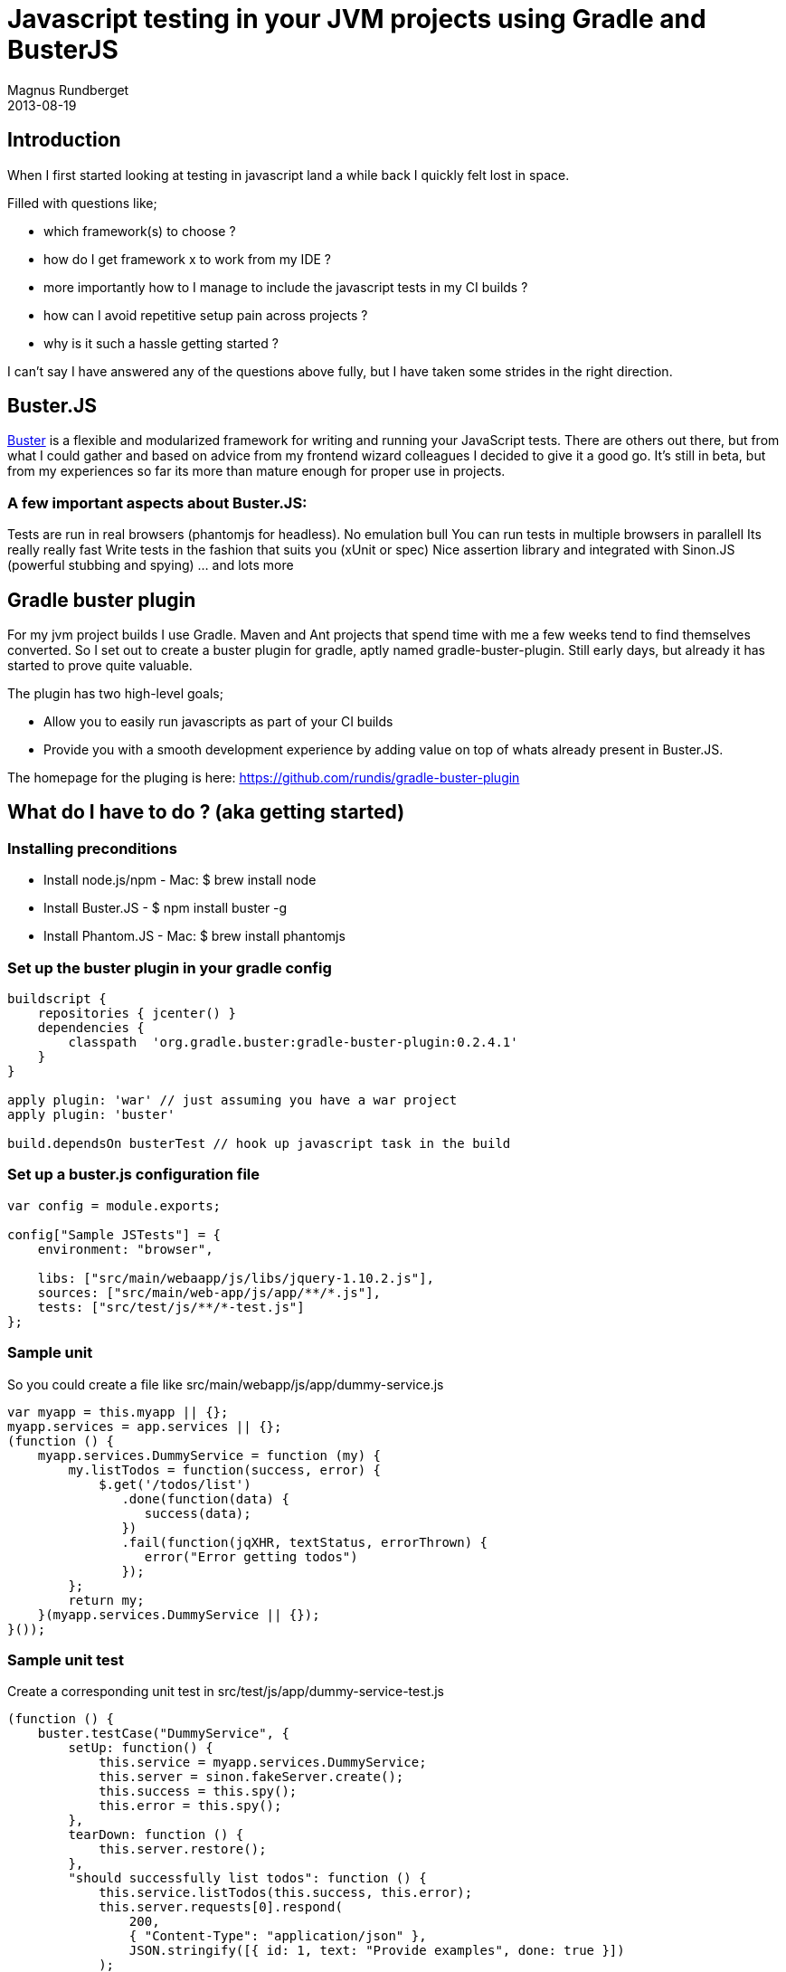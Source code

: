 = Javascript testing in your JVM projects using Gradle and BusterJS
Magnus Rundberget
2013-08-19
:jbake-type: post
:jbake-status: published
:jbake-tags: gradle, groovy, javascript, buster, screencast
:id: buster_plugin


== Introduction
When I first started looking at testing in javascript land a while back I quickly felt lost in space.

.Filled with questions like;
* which framework(s) to choose ?
* how do I get framework x to work from my IDE ?
* more importantly how to I manage to include the javascript tests in my CI builds ?
* how can I avoid repetitive setup pain across projects ?
* why is it such a hassle getting started ?

I can't say I have answered any of the questions above fully, but I have taken some strides in the right direction.

== Buster.JS
http://docs.busterjs.org/en/latest/[Buster] is a flexible and modularized framework for writing and running your JavaScript tests.
There are others out there, but from what I could gather and based on advice from my frontend wizard colleagues I decided to give it a good go. It's still in beta, but from my experiences so far its more than mature enough for proper use in projects.

=== A few important aspects about Buster.JS:
Tests are run in real browsers (phantomjs for headless). No emulation bull
You can run tests in multiple browsers in parallell
Its really really fast
Write tests in the fashion that suits you (xUnit or spec)
Nice assertion library and integrated with Sinon.JS (powerful stubbing and spying)
... and lots more

== Gradle buster plugin
For my jvm project builds I use Gradle. Maven and Ant projects that spend time with me a few weeks tend to find themselves converted. So I set out to create a buster plugin for gradle, aptly named gradle-buster-plugin. Still early days, but already it has started to prove quite valuable.

.The plugin has two high-level goals;
* Allow you to easily run javascripts as part of your CI builds
* Provide you with a smooth development experience by adding value on top of whats already present in Buster.JS.

The homepage for the pluging is here: https://github.com/rundis/gradle-buster-plugin

== What do I have to do ? (aka getting started)
=== Installing preconditions
* Install node.js/npm - Mac: $ brew install node
* Install Buster.JS  - $ npm install buster -g
* Install Phantom.JS  - Mac: $ brew install phantomjs

=== Set up the buster plugin in your gradle config
[source,groovy]
----
buildscript {
    repositories { jcenter() }
    dependencies {
        classpath  'org.gradle.buster:gradle-buster-plugin:0.2.4.1'
    }
}

apply plugin: 'war' // just assuming you have a war project
apply plugin: 'buster'

build.dependsOn busterTest // hook up javascript task in the build
----


=== Set up a buster.js configuration file
[source,javascript]
----
var config = module.exports;

config["Sample JSTests"] = {
    environment: "browser",

    libs: ["src/main/webaapp/js/libs/jquery-1.10.2.js"],
    sources: ["src/main/web-app/js/app/**/*.js"],
    tests: ["src/test/js/**/*-test.js"]
};
----

=== Sample unit

So you could create a file like src/main/webapp/js/app/dummy-service.js
[source,javascript]
----
var myapp = this.myapp || {};
myapp.services = app.services || {};
(function () {
    myapp.services.DummyService = function (my) {
        my.listTodos = function(success, error) {
            $.get('/todos/list')
               .done(function(data) {
                  success(data);
               })
               .fail(function(jqXHR, textStatus, errorThrown) {
                  error("Error getting todos")
               });
        };
        return my;
    }(myapp.services.DummyService || {});
}());
----

=== Sample unit test
Create a corresponding unit test in src/test/js/app/dummy-service-test.js
[source,javascript]
----
(function () {
    buster.testCase("DummyService", {
        setUp: function() {
            this.service = myapp.services.DummyService;
            this.server = sinon.fakeServer.create();
            this.success = this.spy();
            this.error = this.spy();
        },
        tearDown: function () {
            this.server.restore();
        },
        "should successfully list todos": function () {
            this.service.listTodos(this.success, this.error);
            this.server.requests[0].respond(
                200,
                { "Content-Type": "application/json" },
                JSON.stringify([{ id: 1, text: "Provide examples", done: true }])
            );

            assert.calledOnce(this.success);
        },
        "should invoke error callback on errors": function () {
            this.service.listTodos(this.success, this.error);
            this.server.requests[0].respond(
                500,
                { "Content-Type": "application/json" },
                JSON.stringify([{ id: 1, text: "dummy", done: true }])
            );

            assert.calledOnce(this.error);
        }
    });
}());
----



=== Running the tests locally
[source,bash]
----
$ gradle busterTest
----

Test results are found in : build/busterTest-results/bustertests.xml


Autotesting
When doing your tdd cycles its quite useful to use the autotest feature (kinda like infinitest).
[source,bash]
----
$ gradle busterAutoTest
----


Will leave the server running and listen for file changes in the patterns specified by the buster.js file above. So if I change the test or unit above a test run will automatically be fired off and results reported to the console. Its pretty fast so you should be able to keep a good flow going !
Just do Ctrl + C to kill the autotesting.

Multiple browsers
Its quite easy to set up just see the readme for the plugin


CI Server
Obviously you will need to set up the preconditions. If you're server isn't headless you have the option of testing with a few proper browsers(firefox and chrome on linux, safari if your server is mac... which I doubt).


== Conclusion
Its certainly not perfect, but with the above you have a pretty good start. Once you get over the hurdle of setting up the preconditions it really is quite pleasant to work with. You should be amazed by the performance of the tests runs if you are from a jvm background.
What about IDE integration ? With the autotest feature I can't say I have missed it much. I have my IDE and a visible console available and get instant feedback on saves in my IDE.

Smooth !
